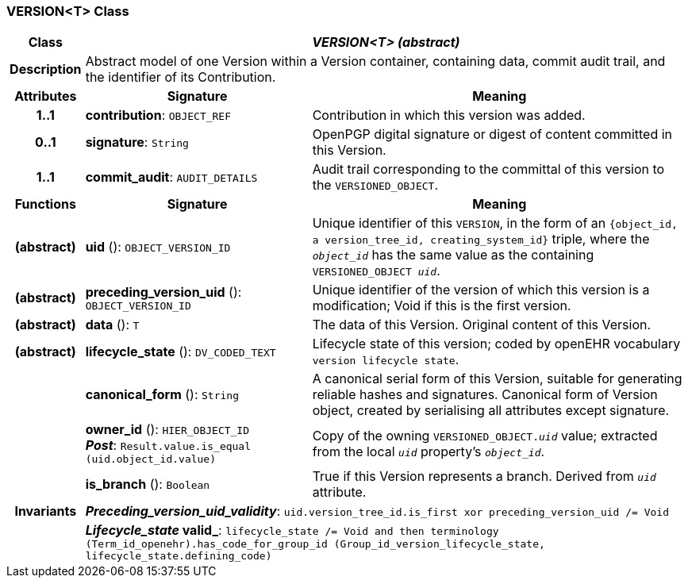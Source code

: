 === VERSION<T> Class

[cols="^1,3,5"]
|===
h|*Class*
2+^h|*_VERSION<T> (abstract)_*

h|*Description*
2+a|Abstract model of one Version within a Version container, containing data, commit audit trail, and the identifier of its Contribution.

h|*Attributes*
^h|*Signature*
^h|*Meaning*

h|*1..1*
|*contribution*: `OBJECT_REF`
a|Contribution in which this version was added.

h|*0..1*
|*signature*: `String`
a|OpenPGP digital signature or digest of content committed in this Version.

h|*1..1*
|*commit_audit*: `AUDIT_DETAILS`
a|Audit trail corresponding to the committal of this version to the `VERSIONED_OBJECT`.
h|*Functions*
^h|*Signature*
^h|*Meaning*

h|(abstract)
|*uid* (): `OBJECT_VERSION_ID`
a|Unique identifier of this `VERSION`, in the form of an `{object_id, a version_tree_id, creating_system_id}` triple, where the `_object_id_` has the same value as the containing `VERSIONED_OBJECT _uid_`.

h|(abstract)
|*preceding_version_uid* (): `OBJECT_VERSION_ID`
a|Unique identifier of the version of which this version is a modification; Void if this is the first version.

h|(abstract)
|*data* (): `T`
a|The data of this Version.
Original content of this Version.

h|(abstract)
|*lifecycle_state* (): `DV_CODED_TEXT`
a|Lifecycle state of this version; coded by openEHR vocabulary `version lifecycle state`.

h|
|*canonical_form* (): `String`
a|A canonical serial form of this Version, suitable for generating reliable hashes and signatures.
Canonical form of Version object, created by serialising all attributes except
signature.

h|
|*owner_id* (): `HIER_OBJECT_ID` +
*_Post_*: `Result.value.is_equal (uid.object_id.value)`
a|Copy of the owning `VERSIONED_OBJECT._uid_` value; extracted from the local `_uid_` property's `_object_id_`.

h|
|*is_branch* (): `Boolean`
a|True if this Version represents a branch. Derived from `_uid_` attribute.

h|*Invariants*
2+a|*_Preceding_version_uid_validity_*: `uid.version_tree_id.is_first xor preceding_version_uid /= Void`

h|
2+a|*_Lifecycle_state_ valid_*: `lifecycle_state /= Void and then terminology (Term_id_openehr).has_code_for_group_id (Group_id_version_lifecycle_state, lifecycle_state.defining_code)`
|===
